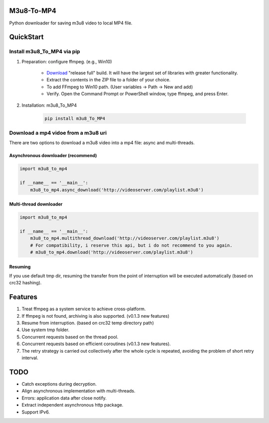 .. image:: https://img.shields.io/pypi/v/m3u8-To-MP4?style=flat-square   :alt: PyPI


M3u8-To-MP4
============

Python downloader for saving m3u8 video to local MP4 file.

QuickStart
=============


Install m3u8_To_MP4 via pip
---------------------------------------


1. Preparation: configure ffmpeg. (e.g., Win10)

    * `Download <https://ffmpeg.org/download.html>`_ "release full" build. It will have the largest set of libraries with greater functionality.
    * Extract the contents in the ZIP file to a folder of your choice.
    * To add FFmpeg to Win10 path. (User variables -> Path -> New and add)
    * Verify. Open the Command Prompt or PowerShell window, type ffmpeg, and press Enter.

2. Installation: m3u8_To_MP4

    .. code-block:: python

       pip install m3u8_To_MP4



Download a mp4 vidoe from a m3u8 uri
---------------------------------------

There are two options to download a m3u8 video into a mp4 file: async and multi-threads.

Asynchronous downloader (recommend)
>>>>>>>>>>>>>>>>>>>>>>>>>>>>>>>>>>>
.. code-block:: python

   import m3u8_to_mp4

   if __name__ == '__main__':
       m3u8_to_mp4.async_download('http://videoserver.com/playlist.m3u8')



Multi-thread downloader
>>>>>>>>>>>>>>>>>>>>>>>>>>>>>>>>>>>
.. code-block:: python

   import m3u8_to_mp4

   if __name__ == '__main__':
       m3u8_to_mp4.multithread_download('http://videoserver.com/playlist.m3u8')
       # For compatibility, i reserve this api, but i do not recommend to you again.
       # m3u8_to_mp4.download('http://videoserver.com/playlist.m3u8')


Resuming
>>>>>>>>>>>>>>>>>>>>>>>>>>>>>>>>>>>
If you use default tmp dir, resuming the transfer from the point of interruption will be executed automatically (based on crc32 hashing).


Features
=============
#. Treat ffmpeg as a system service to achieve cross-platform.
#. If ffmpeg is not found, archiving is also supported. (v0.1.3 new features)
#. Resume from interruption. (based on crc32 temp directory path)
#. Use system tmp folder.
#. Concurrent requests based on the thread pool.
#. Concurrent requests based on efficient coroutines (v0.1.3 new features).
#. The retry strategy is carried out collectively after the whole cycle is repeated, avoiding the problem of short retry interval.


TODO
=============
* Catch exceptions during decryption.
* Align asynchronous implementation with multi-threads.
* Errors: application data after close notify.
* Extract independent asynchronous http package.
* Support IPv6.

.. _ffmpeg: http://www.ffmpeg.org/download.html